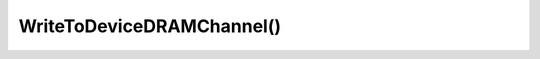 WriteToDeviceDRAMChannel()
==========================

.. doxygenfunction:: WriteToDeviceDRAMChannel
